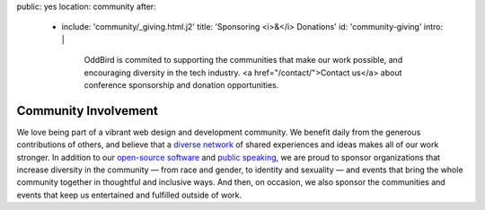 public: yes
location: community
after:
  - include: 'community/_giving.html.j2'
    title: 'Sponsoring <i>&</i> Donations'
    id: 'community-giving'
    intro: |
      OddBird is commited to supporting
      the communities that make our work possible,
      and encouraging diversity in the tech industry.
      <a href="/contact/">Contact us</a>
      about conference sponsorship and donation opportunities.


Community Involvement
=====================

We love being part of
a vibrant web design and development community.
We benefit daily from the generous contributions of others,
and believe that a `diverse network`_ of shared experiences and ideas
makes all of our work stronger.
In addition to our `open-source software`_ and `public speaking`_,
we are proud to sponsor
organizations that increase diversity in the community —
from race and gender, to identity and sexuality —
and events that bring the whole community together
in thoughtful and inclusive ways.
And then, on occasion,
we also sponsor the communities and events
that keep us entertained and fulfilled outside of work.

.. _`diverse network`: /conduct/
.. _`open-source software`: /open-source/
.. _`public speaking`: /speaking/
